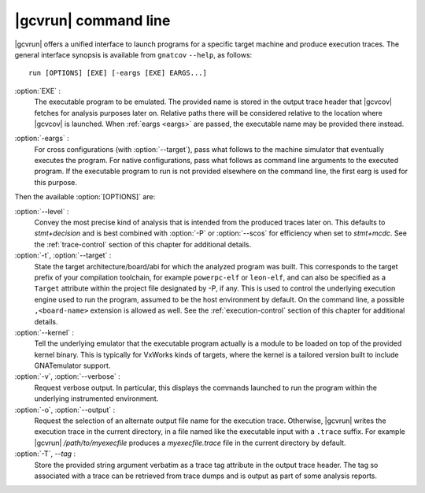 .. index::
   single: gnatcov run command line

.. _gnatcov_run-commandline:

**********************
|gcvrun| command line
**********************

|gcvrun| offers a unified interface to launch programs for a specific target
machine and produce execution traces. The general interface synopsis is
available from ``gnatcov`` ``--help``, as follows::

   run [OPTIONS] [EXE] [-eargs [EXE] EARGS...]

:option:`EXE` :
  The executable program to be emulated. The provided name is stored in the
  output trace header that |gcvcov| fetches for analysis purposes later on.
  Relative paths there will be considered relative to the location where
  |gcvcov| is launched. When :ref:`eargs <eargs>` are passed, the executable
  name may be provided there instead.

.. _eargs:

:option:`-eargs` :
  For cross configurations (with :option:`--target`), pass what follows to the
  machine simulator that eventually executes the program. For native
  configurations, pass what follows as command line arguments to the executed
  program. If the executable program to run is not provided elsewhere on the
  command line, the first earg is used for this purpose.

Then the available :option:`[OPTIONS]` are:

:option:`--level` :
  Convey the most precise kind of analysis that is intended from the produced
  traces later on. This defaults to `stmt+decision` and is best combined with
  :option:`-P` or :option:`--scos` for efficiency when set to `stmt+mcdc`. See
  the :ref:`trace-control` section of this chapter for additional details.

:option:`-t`, :option:`--target` :
  State the target architecture/board/abi for which the analyzed program was
  built.  This corresponds to the target prefix of your compilation toolchain,
  for example ``powerpc-elf`` or ``leon-elf``, and can also be specified as a
  ``Target`` attribute within the project file designated by -P, if any. This
  is used to control the underlying execution engine used to run the program,
  assumed to be the host environment by default. On the command line, a
  possible ``,<board-name>`` extension is allowed as well. See the
  :ref:`execution-control` section of this chapter for additional details.

:option:`--kernel` :
  Tell the underlying emulator that the executable program actually
  is a module to be loaded on top of the provided kernel binary. This is
  typically for VxWorks kinds of targets, where the kernel is a tailored
  version built to include GNATemulator support.

:option:`-v`, :option:`--verbose` :
  Request verbose output. In particular, this displays the commands launched
  to run the program within the underlying instrumented environment.

:option:`-o`, :option:`--output` :
  Request the selection of an alternate output file name for the execution
  trace. Otherwise, |gcvrun| writes the execution trace in the current
  directory, in a file named like the executable input with a ``.trace``
  suffix.  For example |gcvrun| `/path/to/myexecfile` produces a
  `myexecfile.trace` file in the current directory by default.

:option:`-T`, `--tag` :
  Store the provided string argument verbatim as a trace tag attribute in the
  output trace header.  The tag so associated with a trace can be retrieved
  from trace dumps and is output as part of some analysis reports.

